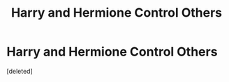 #+TITLE: Harry and Hermione Control Others

* Harry and Hermione Control Others
:PROPERTIES:
:Score: 6
:DateUnix: 1595479714.0
:DateShort: 2020-Jul-23
:FlairText: What's That Fic?
:END:
[deleted]


